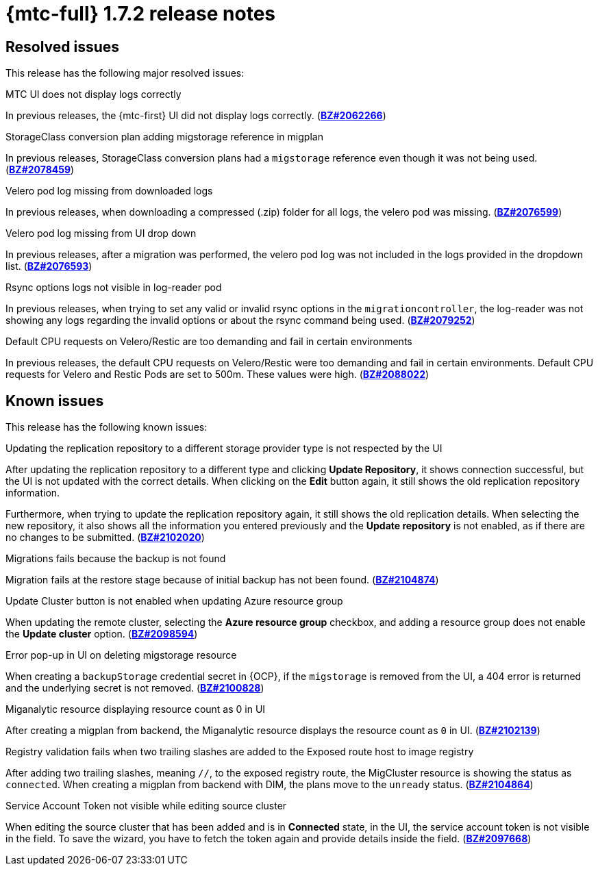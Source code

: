 // Module included in the following assemblies:
//
// * migration_toolkit_for_containers/release_notes/mtc-release-notes-1-7.adoc
:_mod-docs-content-type: REFERENCE
[id="migration-mtc-release-notes-1-7-02_{context}"]
= {mtc-full} 1.7.2 release notes

[id="resolved-issues-1-7-02_{context}"]
== Resolved issues

This release has the following major resolved issues:

.MTC UI does not display logs correctly
In previous releases, the {mtc-first} UI did not display logs correctly. (link:https://bugzilla.redhat.com/show_bug.cgi?id=2062266[*BZ#2062266*])

.StorageClass conversion plan adding migstorage reference in migplan
In previous releases, StorageClass conversion plans had a `migstorage` reference even though it was not being used. (link:https://bugzilla.redhat.com/show_bug.cgi?id=2078459[*BZ#2078459*])

.Velero pod log missing from downloaded logs
In previous releases, when downloading a compressed (.zip) folder for all logs, the velero pod was missing. (link:https://bugzilla.redhat.com/show_bug.cgi?id=2076599[*BZ#2076599*])

.Velero pod log missing from UI drop down
In previous releases, after a migration was performed, the velero pod log was not included in the logs provided in the dropdown list. (link:https://bugzilla.redhat.com/show_bug.cgi?id=2076593[*BZ#2076593*])

.Rsync options logs not visible in log-reader pod
In previous releases, when trying to set any valid or invalid rsync options in the `migrationcontroller`, the log-reader was not showing any logs regarding the invalid options or about the rsync command being used. (link:https://bugzilla.redhat.com/show_bug.cgi?id=2079252[*BZ#2079252*])

.Default CPU requests on Velero/Restic are too demanding and fail in certain environments
In previous releases, the default CPU requests on Velero/Restic were too demanding and fail in certain environments. Default CPU requests for Velero and Restic Pods are set to 500m. These values were high. (link:https://bugzilla.redhat.com/show_bug.cgi?id=2088022[*BZ#2088022*])




[id="known-issues-1-7-02_{context}"]
== Known issues

This release has the following known issues:

.Updating the replication repository to a different storage provider type is not respected by the UI
After updating the replication repository to a different type and clicking *Update Repository*, it shows connection successful, but the UI is not updated with the correct details. When clicking on the *Edit* button again, it still shows the old replication repository information.

Furthermore, when trying to update the replication repository again, it still shows the old replication details. When selecting the new repository, it also shows all the information you entered previously and the *Update repository* is not enabled, as if there are no changes to be submitted. (link:https://bugzilla.redhat.com/show_bug.cgi?id=2102020[*BZ#2102020*])

.Migrations fails because the backup is not found
Migration fails at the restore stage because of initial backup has not been found. (link:https://bugzilla.redhat.com/show_bug.cgi?id=2104874[*BZ#2104874*])

.Update Cluster button is not enabled when updating Azure resource group
When updating the remote cluster, selecting the *Azure resource group* checkbox, and adding a resource group does not enable the *Update cluster* option. (link:https://bugzilla.redhat.com/show_bug.cgi?id=2098594[*BZ#2098594*])

.Error pop-up in UI on deleting migstorage resource
When creating a `backupStorage` credential secret in {OCP}, if the `migstorage` is removed from the UI, a 404 error is returned and the underlying secret is not removed. (link:https://bugzilla.redhat.com/show_bug.cgi?id=2100828[*BZ#2100828*])

.Miganalytic resource displaying resource count as 0 in UI
After creating a migplan from backend, the Miganalytic resource displays the resource count as `0` in UI. (link:https://bugzilla.redhat.com/show_bug.cgi?id=2102139[*BZ#2102139*])

.Registry validation fails when two trailing slashes are added to the Exposed route host to image registry
After adding two trailing slashes, meaning `//`, to the exposed registry route, the MigCluster resource is showing the status as `connected`. When creating a migplan from backend with DIM, the plans move to the `unready` status. (link:https://bugzilla.redhat.com/show_bug.cgi?id=2104864[*BZ#2104864*])

.Service Account Token not visible while editing source cluster
When editing the source cluster that has been added and is in *Connected* state, in the UI, the service account token is not visible in the field. To save the wizard, you have to fetch the token again and provide details inside the field. (link:https://bugzilla.redhat.com/show_bug.cgi?id=2097668[*BZ#2097668*])
